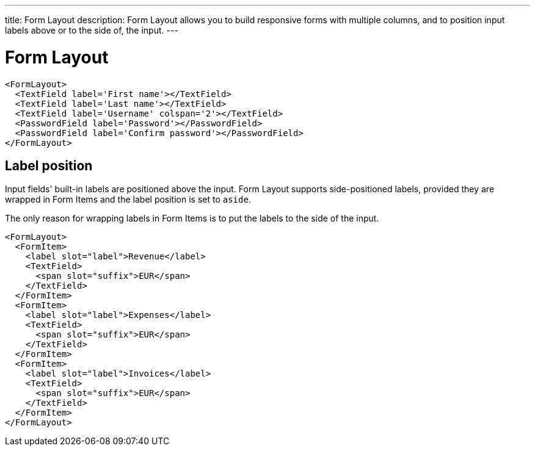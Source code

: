 ---
title: Form Layout
description: Form Layout allows you to build responsive forms with multiple columns, and to position input labels above or to the side of, the input.
---

= Form Layout

[source,jsx]
----
<FormLayout>
  <TextField label='First name'></TextField>
  <TextField label='Last name'></TextField>
  <TextField label='Username' colspan='2'></TextField>
  <PasswordField label='Password'></PasswordField>
  <PasswordField label='Confirm password'></PasswordField>
</FormLayout>
----

== Label position

Input fields' built-in labels are positioned above the input.
Form Layout supports side-positioned labels, provided they are wrapped in Form Items and the label position is set to `aside`.

The only reason for wrapping labels in Form Items is to put the labels to the side of the input.

[source,jsx]
----
<FormLayout>
  <FormItem>
    <label slot="label">Revenue</label>
    <TextField>
      <span slot="suffix">EUR</span>
    </TextField>
  </FormItem>
  <FormItem>
    <label slot="label">Expenses</label>
    <TextField>
      <span slot="suffix">EUR</span>
    </TextField>
  </FormItem>
  <FormItem>
    <label slot="label">Invoices</label>
    <TextField>
      <span slot="suffix">EUR</span>
    </TextField>
  </FormItem>
</FormLayout>
----

